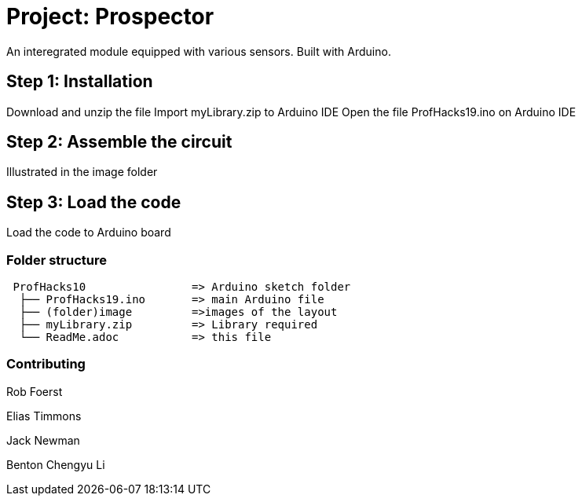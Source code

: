

= Project: Prospector

An interegrated module equipped with various sensors. Built with Arduino.

== Step 1: Installation

Download and unzip the file
Import myLibrary.zip to Arduino IDE
Open the file ProfHacks19.ino on Arduino IDE


== Step 2: Assemble the circuit

Illustrated in the image folder

== Step 3: Load the code

Load the code to Arduino board

=== Folder structure

....
 ProfHacks10                => Arduino sketch folder
  ├── ProfHacks19.ino       => main Arduino file
  ├── (folder)image         =>images of the layout
  ├── myLibrary.zip         => Library required
  └── ReadMe.adoc           => this file
....



=== Contributing
Rob Foerst

Elias Timmons

Jack Newman

Benton Chengyu Li





